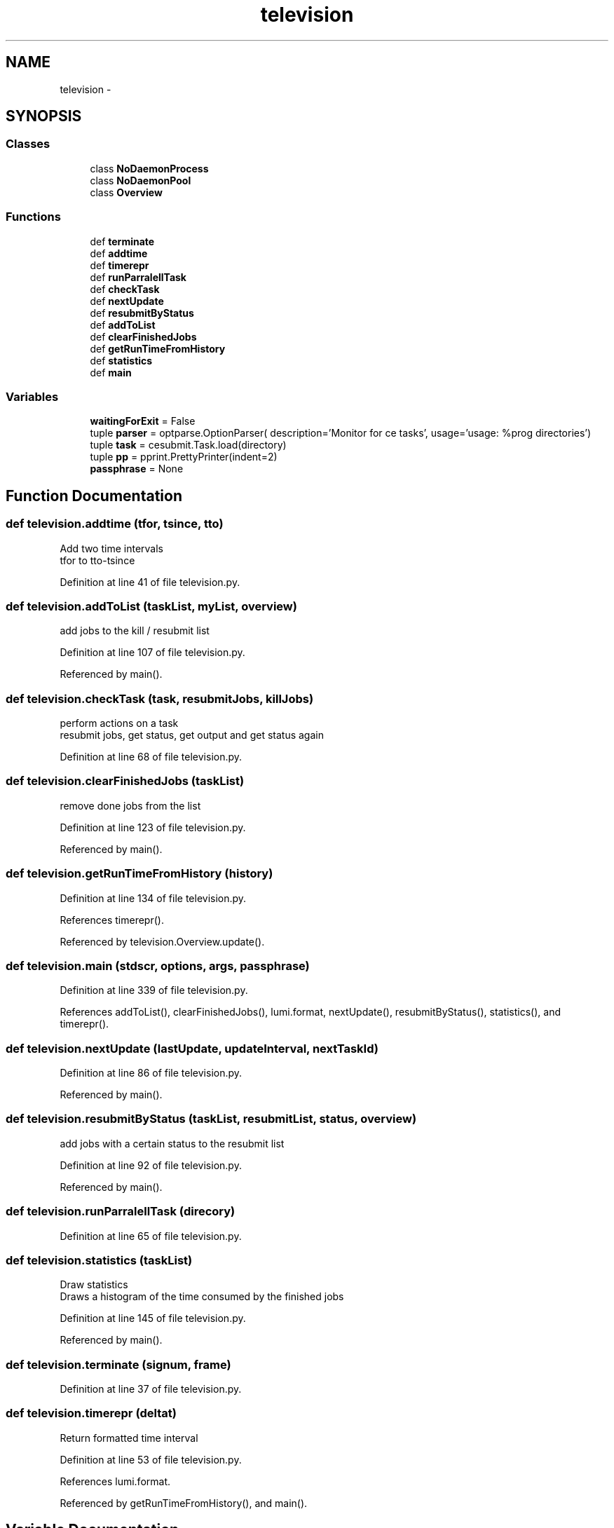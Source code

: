 .TH "television" 3 "Wed Sep 30 2015" "tools3a" \" -*- nroff -*-
.ad l
.nh
.SH NAME
television \- 
.SH SYNOPSIS
.br
.PP
.SS "Classes"

.in +1c
.ti -1c
.RI "class \fBNoDaemonProcess\fP"
.br
.ti -1c
.RI "class \fBNoDaemonPool\fP"
.br
.ti -1c
.RI "class \fBOverview\fP"
.br
.in -1c
.SS "Functions"

.in +1c
.ti -1c
.RI "def \fBterminate\fP"
.br
.ti -1c
.RI "def \fBaddtime\fP"
.br
.ti -1c
.RI "def \fBtimerepr\fP"
.br
.ti -1c
.RI "def \fBrunParralellTask\fP"
.br
.ti -1c
.RI "def \fBcheckTask\fP"
.br
.ti -1c
.RI "def \fBnextUpdate\fP"
.br
.ti -1c
.RI "def \fBresubmitByStatus\fP"
.br
.ti -1c
.RI "def \fBaddToList\fP"
.br
.ti -1c
.RI "def \fBclearFinishedJobs\fP"
.br
.ti -1c
.RI "def \fBgetRunTimeFromHistory\fP"
.br
.ti -1c
.RI "def \fBstatistics\fP"
.br
.ti -1c
.RI "def \fBmain\fP"
.br
.in -1c
.SS "Variables"

.in +1c
.ti -1c
.RI "\fBwaitingForExit\fP = False"
.br
.ti -1c
.RI "tuple \fBparser\fP = optparse\&.OptionParser( description='Monitor for ce tasks', usage='usage: %prog directories')"
.br
.ti -1c
.RI "tuple \fBtask\fP = cesubmit\&.Task\&.load(directory)"
.br
.ti -1c
.RI "tuple \fBpp\fP = pprint\&.PrettyPrinter(indent=2)"
.br
.ti -1c
.RI "\fBpassphrase\fP = None"
.br
.in -1c
.SH "Function Documentation"
.PP 
.SS "def television\&.addtime (tfor, tsince, tto)"

.PP
.nf
Add two time intervals
tfor to tto-tsince

.fi
.PP
 
.PP
Definition at line 41 of file television\&.py\&.
.SS "def television\&.addToList (taskList, myList, overview)"

.PP
.nf
add jobs to the kill / resubmit list

.fi
.PP
 
.PP
Definition at line 107 of file television\&.py\&.
.PP
Referenced by main()\&.
.SS "def television\&.checkTask (task, resubmitJobs, killJobs)"

.PP
.nf
perform actions on a task
resubmit jobs, get status, get output and get status again

.fi
.PP
 
.PP
Definition at line 68 of file television\&.py\&.
.SS "def television\&.clearFinishedJobs (taskList)"

.PP
.nf
remove done jobs from the list

.fi
.PP
 
.PP
Definition at line 123 of file television\&.py\&.
.PP
Referenced by main()\&.
.SS "def television\&.getRunTimeFromHistory (history)"

.PP
Definition at line 134 of file television\&.py\&.
.PP
References timerepr()\&.
.PP
Referenced by television\&.Overview\&.update()\&.
.SS "def television\&.main (stdscr, options, args, passphrase)"

.PP
Definition at line 339 of file television\&.py\&.
.PP
References addToList(), clearFinishedJobs(), lumi\&.format, nextUpdate(), resubmitByStatus(), statistics(), and timerepr()\&.
.SS "def television\&.nextUpdate (lastUpdate, updateInterval, nextTaskId)"

.PP
Definition at line 86 of file television\&.py\&.
.PP
Referenced by main()\&.
.SS "def television\&.resubmitByStatus (taskList, resubmitList, status, overview)"

.PP
.nf
add jobs with a certain status to the resubmit list

.fi
.PP
 
.PP
Definition at line 92 of file television\&.py\&.
.PP
Referenced by main()\&.
.SS "def television\&.runParralellTask (direcory)"

.PP
Definition at line 65 of file television\&.py\&.
.SS "def television\&.statistics (taskList)"

.PP
.nf
Draw statistics
Draws a histogram of the time consumed by the finished jobs

.fi
.PP
 
.PP
Definition at line 145 of file television\&.py\&.
.PP
Referenced by main()\&.
.SS "def television\&.terminate (signum, frame)"

.PP
Definition at line 37 of file television\&.py\&.
.SS "def television\&.timerepr (deltat)"

.PP
.nf
Return formatted time interval

.fi
.PP
 
.PP
Definition at line 53 of file television\&.py\&.
.PP
References lumi\&.format\&.
.PP
Referenced by getRunTimeFromHistory(), and main()\&.
.SH "Variable Documentation"
.PP 
.SS "tuple television\&.parser = optparse\&.OptionParser( description='Monitor for ce tasks', usage='usage: %prog directories')"

.PP
Definition at line 510 of file television\&.py\&.
.SS "tuple television\&.passphrase = None"

.PP
Definition at line 527 of file television\&.py\&.
.SS "tuple television\&.pp = pprint\&.PrettyPrinter(indent=2)"

.PP
Definition at line 521 of file television\&.py\&.
.SS "tuple television\&.task = cesubmit\&.Task\&.load(directory)"

.PP
Definition at line 518 of file television\&.py\&.
.SS "television\&.waitingForExit = False"

.PP
Definition at line 24 of file television\&.py\&.
.SH "Author"
.PP 
Generated automatically by Doxygen for tools3a from the source code\&.
